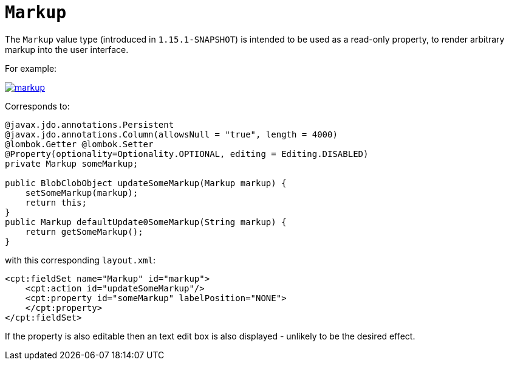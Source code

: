 [[_rgcms_classes_value-types_Markup]]
= `Markup`
:Notice: Licensed to the Apache Software Foundation (ASF) under one or more contributor license agreements. See the NOTICE file distributed with this work for additional information regarding copyright ownership. The ASF licenses this file to you under the Apache License, Version 2.0 (the "License"); you may not use this file except in compliance with the License. You may obtain a copy of the License at. http://www.apache.org/licenses/LICENSE-2.0 . Unless required by applicable law or agreed to in writing, software distributed under the License is distributed on an "AS IS" BASIS, WITHOUT WARRANTIES OR  CONDITIONS OF ANY KIND, either express or implied. See the License for the specific language governing permissions and limitations under the License.
:_basedir: ../../
:_imagesdir: images/


The `Markup` value type (introduced in `1.15.1-SNAPSHOT`) is intended to be used as a read-only property, to render arbitrary markup into the user interface.

For example:

image::{_imagesdir}value-types/markup.png[width="px",link="{_imagesdir}value-types/markup/.png"]

Corresponds to:

[source,java]
----
@javax.jdo.annotations.Persistent
@javax.jdo.annotations.Column(allowsNull = "true", length = 4000)
@lombok.Getter @lombok.Setter
@Property(optionality=Optionality.OPTIONAL, editing = Editing.DISABLED)
private Markup someMarkup;

public BlobClobObject updateSomeMarkup(Markup markup) {
    setSomeMarkup(markup);
    return this;
}
public Markup defaultUpdate0SomeMarkup(String markup) {
    return getSomeMarkup();
}
----

with this corresponding `layout.xml`:

[source,xml]
----
<cpt:fieldSet name="Markup" id="markup">
    <cpt:action id="updateSomeMarkup"/>
    <cpt:property id="someMarkup" labelPosition="NONE">
    </cpt:property>
</cpt:fieldSet>
----

If the property is also editable then an text edit box is also displayed - unlikely to be the desired effect.
